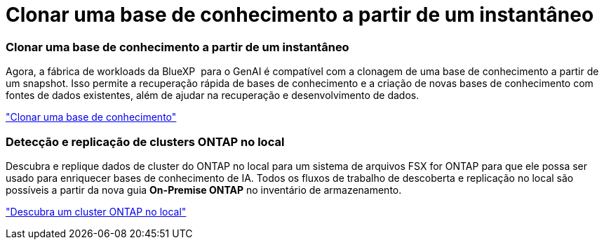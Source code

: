 = Clonar uma base de conhecimento a partir de um instantâneo
:allow-uri-read: 




=== Clonar uma base de conhecimento a partir de um instantâneo

Agora, a fábrica de workloads da BlueXP  para o GenAI é compatível com a clonagem de uma base de conhecimento a partir de um snapshot. Isso permite a recuperação rápida de bases de conhecimento e a criação de novas bases de conhecimento com fontes de dados existentes, além de ajudar na recuperação e desenvolvimento de dados.

link:https://docs.netapp.com/us-en/workload-genai/manage-knowledgebase.html#clone-a-knowledge-base["Clonar uma base de conhecimento"]



=== Detecção e replicação de clusters ONTAP no local

Descubra e replique dados de cluster do ONTAP no local para um sistema de arquivos FSX for ONTAP para que ele possa ser usado para enriquecer bases de conhecimento de IA. Todos os fluxos de trabalho de descoberta e replicação no local são possíveis a partir da nova guia *On-Premise ONTAP* no inventário de armazenamento.

link:https://docs.netapp.com/us-en/workload-fsx-ontap/use-onprem-data.html["Descubra um cluster ONTAP no local"]
